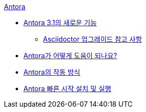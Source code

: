 .xref:index.adoc[Antora]
* xref:whats-new-in-antora.adoc[Antora 3.1의 새로운 기능]
** xref:asciidoctor-upgrade-notes.adoc[Asciidoctor 업그레이드 참고 사항]
* xref:how-antora-can-help.adoc[Antora가 어떻게 도움이 되나요?]
* xref:how-antora-works.adoc[Antora의 작동 방식]
* xref:install-and-run-antora-quickstart.adoc[Antora 빠른 시작 설치 및 실행]